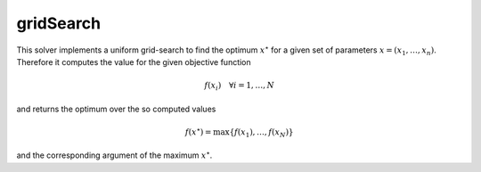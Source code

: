 **************************
gridSearch
**************************

This solver implements a uniform grid-search to find the optimum :math:`x^\star` for a given set of parameters :math:`x=(x_1,\dots,x_n)`. Therefore it computes the value for the given objective function

.. math::

   f(x_i)\quad \forall i=1,\dots, N

and returns the optimum over the so computed values

.. math::

   f(x^\star) = \max \{f(x_1),\dots,f(x_N)\}

and the corresponding argument of the maximum :math:`x^\star`.
